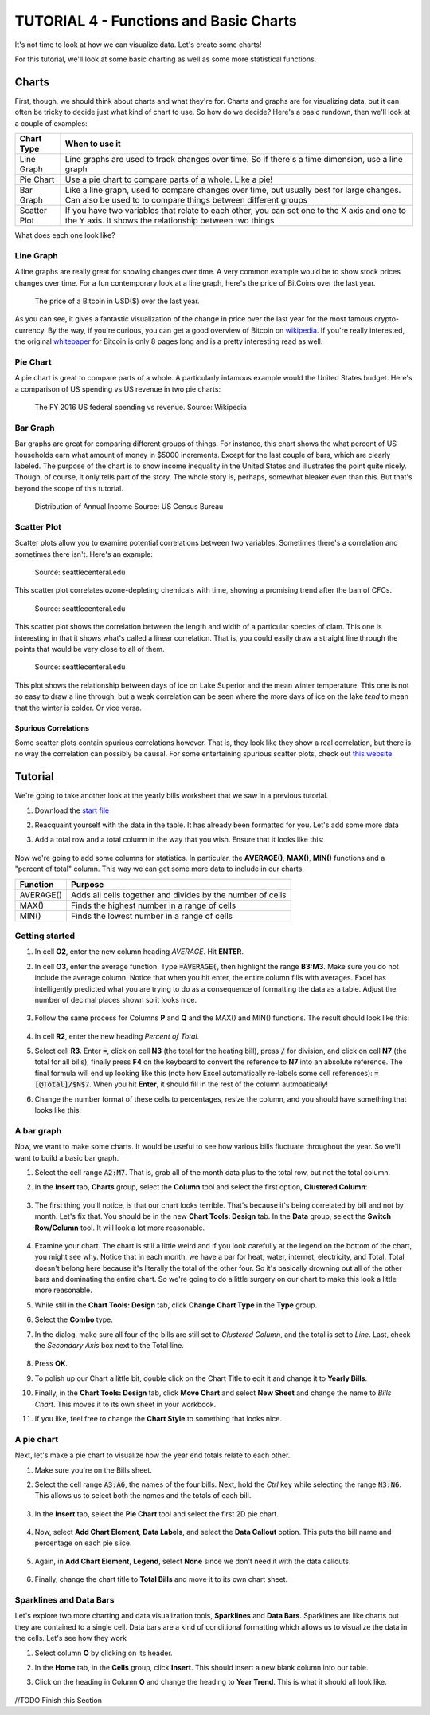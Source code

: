TUTORIAL 4 - Functions and Basic Charts
---------------------------------------

It's not time to look at how we can visualize data. Let's create some charts!

For this tutorial, we'll look at some basic charting as well as some more statistical functions.

Charts
~~~~~~

First, though, we should think about charts and what they're for. Charts and graphs are for visualizing data, but it can often be tricky to decide just what kind of chart to use. So how do we decide? Here's a basic rundown, then we'll look at a couple of examples:

+--------------+----------------------------------------------------------------------------------------------------------------------------------------------------------+
| Chart Type   | When to use it                                                                                                                                           |
+==============+==========================================================================================================================================================+
| Line Graph   | Line graphs are used to track changes over time. So if there's a time dimension, use a line graph                                                        |
+--------------+----------------------------------------------------------------------------------------------------------------------------------------------------------+
| Pie Chart    | Use a pie chart to compare parts of a whole. Like a pie!                                                                                                 |
+--------------+----------------------------------------------------------------------------------------------------------------------------------------------------------+
| Bar Graph    | Like a line graph, used to compare changes over time, but usually best for large changes. Can also be used to to compare things between different groups |
+--------------+----------------------------------------------------------------------------------------------------------------------------------------------------------+
| Scatter Plot | If you have two variables that relate to each other, you can set one to the X axis and one to the Y axis. It shows the relationship between two things   |
+--------------+----------------------------------------------------------------------------------------------------------------------------------------------------------+

What does each one look like?

Line Graph
""""""""""

A line graphs are really great for showing changes over time. A very common example would be to show stock prices changes over time. For a fun contemporary look at a line graph, here's the price of BitCoins over the last year.

.. figure:: images/tutorial_charts/bitcoin.png
   :alt: Bitcoin

   The price of a Bitcoin in USD($) over the last year.


As you can see, it gives a fantastic visualization of the change in price over the last year for the most famous crypto-currency. By the way, if you're curious, you can get a good overview of Bitcoin on `wikipedia <https://en.wikipedia.org/wiki/Bitcoin>`_. If you're really interested, the original `whitepaper <https://bitcoin.org/bitcoin.pdf>`_ for Bitcoin is only 8 pages long and is a pretty interesting read as well.

Pie Chart
"""""""""

A pie chart is great to compare parts of a whole. A particularly infamous example would the United States budget. Here's a comparison of US spending vs US revenue in two pie charts:

.. figure:: images/tutorial_charts/us-budget.png
   :width: 100%
   :alt: US Budget

   The FY 2016 US federal spending vs revenue. Source: Wikipedia

Bar Graph
"""""""""

Bar graphs are great for comparing different groups of things. For instance, this chart shows the what percent of US households earn what amount of money in $5000 increments. Except for the last couple of bars, which are clearly labeled. The purpose of the chart is to show income inequality in the United States and illustrates the point quite nicely. Though, of course, it only tells part of the story. The whole story is, perhaps, somewhat bleaker even than this. But that's beyond the scope of this tutorial.

.. figure:: images/tutorial_charts/household-income.png
   :width: 100%
   :alt: household income

   Distribution of Annual Income Source: US Census Bureau

Scatter Plot
""""""""""""

Scatter plots allow you to examine potential correlations between two variables. Sometimes there's a correlation and sometimes there isn't. Here's an example:

.. figure:: images/tutorial_charts/scatter1.png
   :width: 100%
   :alt: scatter1

   Source: seattlecenteral.edu


This scatter plot correlates ozone-depleting chemicals with time, showing a promising trend after the ban of CFCs.

.. figure:: images/tutorial_charts/scatter2.png
   :width: 100%
   :alt: scatter2

   Source: seattlecenteral.edu


This scatter plot shows the correlation between the length and width of a particular species of clam. This one is interesting in that it shows what's called a linear correlation. That is, you could easily draw a straight line through the points that would be very close to all of them.

.. figure:: images/tutorial_charts/scatter3.png
   :width: 100%
   :alt: scatter3

   Source: seattlecenteral.edu

This plot shows the relationship between days of ice on Lake Superior and the mean winter temperature. This one is not so easy to draw a line through, but a weak correlation can be seen where the more days of ice on the lake *tend* to mean that the winter is colder. Or vice versa.

Spurious Correlations
'''''''''''''''''''''

Some scatter plots contain spurious correlations however. That is, they look like they show a real correlation, but there is no way the correlation can possibly be causal. For some entertaining spurious scatter plots, check out `this website <http://www.tylervigen.com/spurious-correlations>`_.

Tutorial
~~~~~~~~

We're going to take another look at the yearly bills worksheet that we saw in a previous tutorial.

#. Download the `start file <http://erickuha.com/primer/excel_resources/charting_start.xlsx>`_
#. Reacquaint yourself with the data in the table. It has already been formatted for you. Let's add some more data
#. Add a total row and a total column in the way that you wish. Ensure that it looks like this:
   
   .. figure:: images/tutorial_charts/1.png
       :width: 100%

Now we're going to add some columns for statistics. In particular, the **AVERAGE()**, **MAX()**, **MIN()** functions and a "percent of total" column. This way we can get some more data to include in our charts. 

+-----------+------------------------------------------------------------+
| Function  | Purpose                                                    |
+===========+============================================================+
| AVERAGE() | Adds all cells together and divides by the number of cells |
+-----------+------------------------------------------------------------+
| MAX()     | Finds the highest number in a range of cells               |
+-----------+------------------------------------------------------------+
| MIN()     | Finds the lowest number in a range of cells                |
+-----------+------------------------------------------------------------+

Getting started
"""""""""""""""

#. In cell **O2**, enter the new column heading *AVERAGE*. Hit **ENTER**.
#. In cell **O3**, enter the average function. Type :code:`=AVERAGE(`, then highlight the range **B3:M3**. Make sure you do not include the average column. Notice that when you hit enter, the entire column fills with averages. Excel has intelligently predicted what you are trying to do as a consequence of formatting the data as a table. Adjust the number of decimal places shown so it looks nice. 
   
    .. figure:: images/tutorial_charts/2.png
        :width: 100%

#. Follow the same process for Columns **P** and **Q** and the MAX() and MIN() functions. The result should look like this: 
   
    .. figure:: images/tutorial_charts/3.png
        :width: 100%

#. In cell **R2**, enter the new heading *Percent of Total*.
#. Select cell **R3**. Enter :code:`=`, click on cell **N3** (the total for the heating bill), press :code:`/` for division, and click on cell **N7** (the total for all bills), finally press **F4** on the keyboard to convert the reference to **N7** into  an absolute reference. The final formula will end up looking like this (note how Excel automatically re-labels some cell references): :code:`=[@Total]/$N$7`. When you hit **Enter**, it should fill in the rest of the column autmoatically!
#. Change the number format of these cells to percentages, resize the column, and you should have something that looks like this: 
   
    .. figure:: images/tutorial_charts/4.png
        :width: 100%

A bar graph
"""""""""""

Now, we want to make some charts. It would be useful to see how various bills fluctuate throughout the year. So we'll want to build a basic bar graph.

#. Select the cell range :code:`A2:M7`. That is, grab all of the month data plus to the total row, but not the total column.
#. In the **Insert** tab, **Charts** group, select the **Column** tool and select the first option, **Clustered Column**: 
   
    .. figure:: images/tutorial_charts/5.png
        :width: 100%

#. The first thing you'll notice, is that our chart looks terrible. That's because it's being correlated by bill and not by month. Let's fix that. You should be in the new **Chart Tools: Design** tab. In the **Data** group, select the **Switch Row/Column** tool. It will look a lot more reasonable. 

    .. figure:: images/tutorial_charts/6.png
        :width: 100%

#. Examine your chart. The chart is still a little weird and if you look carefully at the legend on the bottom of the chart, you might see why. Notice that in each month, we have a bar for heat, water, internet, electricity, and Total. Total doesn't belong here because it's literally the total of the other four. So it's basically drowning out all of the other bars and dominating the entire chart. So we're going to do a little surgery on our chart to make this look a little more reasonable.
#. While still in the **Chart Tools: Design** tab, click **Change Chart Type** in the **Type** group.
#. Select the **Combo** type.
#. In the dialog, make sure all four of the bills are still set to *Clustered Column*, and the total is set to *Line*. Last, check the *Secondary Axis* box next to the Total line. 
   
    .. figure:: images/tutorial_charts/7.png
        :width: 100%

#. Press **OK**.
#. To polish up our Chart a little bit, double click on the Chart Title to edit it and change it to **Yearly Bills**.
#. Finally, in the **Chart Tools: Design** tab, click **Move Chart** and select **New Sheet** and change the name to *Bills Chart*. This moves it to its own sheet in your workbook.
#. If you like, feel free to change the **Chart Style** to something that looks nice.

A pie chart
"""""""""""

Next, let's make a pie chart to visualize how the year end totals relate to each other.

#. Make sure you're on the Bills sheet.
#. Select the cell range :code:`A3:A6`, the names of the four bills. Next, hold the *Ctrl* key while selecting the range :code:`N3:N6`. This allows us to select both the names and the totals of each bill. 
   
    .. figure:: images/tutorial_charts/8.png
        :width: 100%

#. In the **Insert** tab, select the **Pie Chart** tool and select the first 2D pie chart. 
   
    .. figure:: images/tutorial_charts/9.png
        :width: 100%

#. Now, select **Add Chart Element**, **Data Labels**, and select the **Data Callout** option. This puts the bill name and percentage on each pie slice. 
   
    .. figure:: images/tutorial_charts/10.png
        :width: 100%

#. Again, in **Add Chart Element**, **Legend**, select **None** since we don't need it with the data callouts. 
   
    .. figure:: images/tutorial_charts/11.png
        :width: 100%

#. Finally, change the chart title to **Total Bills** and move it to its own chart sheet.

Sparklines and Data Bars
""""""""""""""""""""""""

Let's explore two more charting and data visualization tools, **Sparklines** and **Data Bars**. Sparklines are like charts but they are contained to a single cell. Data bars are a kind of conditional formatting which allows us to visualize the data in the cells. Let's see how they work

#. Select column **O** by clicking on its header.
#. In the **Home** tab, in the **Cells** group, click **Insert**. This should insert a new blank column into our table.
#. Click on the heading in Column **O** and change the heading to **Year Trend**. This is what it should all look like. 
   
    .. figure:: images/tutorial_charts/12.png
        :width: 100%

//TODO Finish this Section
